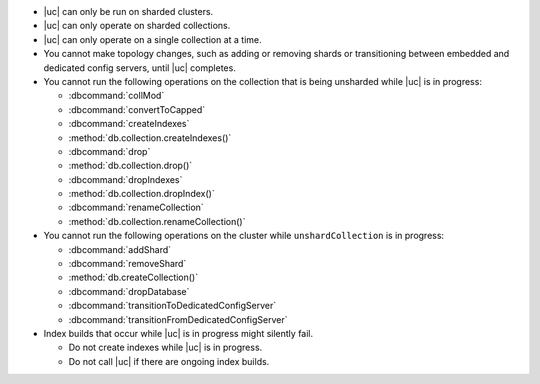 - |uc| can only be run on sharded clusters.
- |uc| can only operate on sharded collections.
- |uc| can only operate on a single collection at a time.
- You cannot make topology changes, such as adding or removing shards
  or transitioning between embedded and dedicated config servers, until
  |uc| completes.
- You cannot run the following operations on the collection that
  is being unsharded while |uc| is in progress:

  - :dbcommand:`collMod`
  - :dbcommand:`convertToCapped`
  - :dbcommand:`createIndexes`
  - :method:`db.collection.createIndexes()`
  - :dbcommand:`drop`
  - :method:`db.collection.drop()`
  - :dbcommand:`dropIndexes`
  - :method:`db.collection.dropIndex()`
  - :dbcommand:`renameCollection`
  - :method:`db.collection.renameCollection()`

- You cannot run the following operations on the cluster while
  ``unshardCollection`` is in progress:

  - :dbcommand:`addShard`
  - :dbcommand:`removeShard`
  - :method:`db.createCollection()`
  - :dbcommand:`dropDatabase`
  - :dbcommand:`transitionToDedicatedConfigServer`
  - :dbcommand:`transitionFromDedicatedConfigServer`

- Index builds that occur while |uc| is in progress might silently fail.

  - Do not create indexes while |uc| is in progress.

  - Do not call |uc| if there are ongoing index builds.
